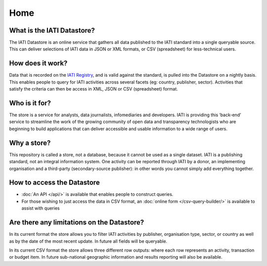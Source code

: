 Home
====

What is the IATI Datastore?
---------------------------

The IATI Datastore is an online service that gathers all data published to the IATI standard into a single queryable source. This can deliver selections of IATI data in JSON or XML formats, or CSV (spreadsheet) for less-technical users.

How does it work?
-----------------

Data that is recorded on the `IATI Registry <http://iatiregistry.org/>`__, and is valid against the standard, is pulled into the Datastore on a nightly basis. This enables people to query for IATI activities across several facets (eg: country, publisher, sector). Activities that satisfy the criteria can then be access in XML, JSON or CSV (spreadsheet) format.

Who is it for?
--------------

The store is a service for analysts, data journalists, infomediaries and developers. IATI is providing this ‘back-end’ service to streamline the work of the growing community of open data and transparency technologists who are beginning to build applications that can deliver accessible and usable information to a wide range of users.

Why a store?
------------

This repository is called a store, not a database, because it cannot be used as a single dataset. IATI is a publishing standard, not an integral information system. One activity can be reported through IATI by a donor, an implementing organisation and a third-party (secondary-source publisher): in other words you cannot simply add everything together.

How to access the Datastore
---------------------------

* :doc:`An API </api/>` is available that enables people to construct queries.

* For those wishing to just access the data in CSV format, an :doc:`online form </csv-query-builder/>` is available to assist with queries

Are there any limitations on the Datastore?
-------------------------------------------

In its current format the store allows you to filter IATI activities by publisher, organisation type, sector, or country as well as by the date of the most recent update. In future all fields will be queryable.

In its current CSV format the store allows three different row outputs: where each row represents an activity, transaction or budget item. In future sub-national geographic information and results reporting will also be available.


